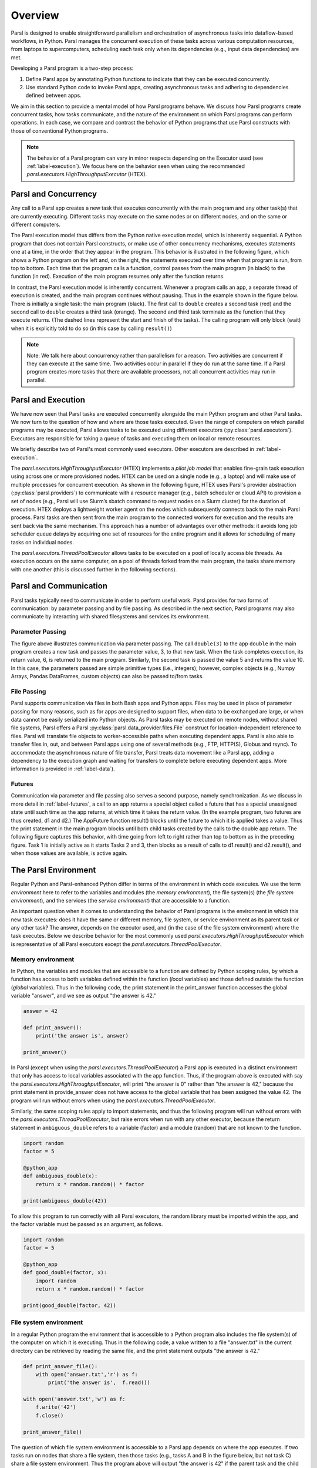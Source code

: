 Overview
========

Parsl is designed to enable straightforward parallelism and orchestration of asynchronous
tasks into dataflow-based workflows, in Python. Parsl manages the concurrent execution of
these tasks across various computation resources, from laptops to supercomputers,
scheduling each task only when its dependencies (e.g., input data dependencies) are met.

Developing a Parsl program is a two-step process:

1. Define Parsl apps by annotating Python functions to indicate that they can be executed concurrently.
2. Use standard Python code to invoke Parsl apps, creating asynchronous tasks and adhering to dependencies defined between apps.

We aim in this section to provide a mental model of how Parsl programs behave.
We discuss how Parsl programs create concurrent tasks, how tasks communicate,
and the nature of the environment on which Parsl programs can perform
operations. In each case, we compare and contrast the behavior of Python
programs that use Parsl constructs with those of conventional Python
programs.

.. note::
	The behavior of a Parsl program can vary in minor respects depending on the
	Executor used (see :ref:`label-execution`). We focus here on the behavior seen when
	using the recommended `parsl.executors.HighThroughputExecutor` (HTEX).

Parsl and Concurrency
---------------------
Any call to a Parsl app creates a new task that executes concurrently with the
main program and any other task(s) that are currently executing. Different
tasks may execute on the same nodes or on different nodes, and on the same or
different computers.

The Parsl execution model thus differs from the Python native execution model,
which is inherently sequential. A Python program that does not contain Parsl
constructs, or make use of other concurrency mechanisms, executes statements
one at a time, in the order that they appear in the program. This behavior is
illustrated in the following figure, which shows a Python program on the left
and, on the right, the statements executed over time when that program is run,
from top to bottom. Each time that the program calls a function, control passes
from the main program (in black) to the function (in red). Execution of the
main program resumes only after the function returns.

.. image:: ../images/overview/python-concurrency.png
   :scale: 70
   :align: center

In contrast, the Parsl execution model is inherently concurrent. Whenever a
program calls an app, a separate thread of execution is created, and the main
program continues without pausing. Thus in the example shown in the figure
below. There is initially a single task: the main program (black). The first
call to ``double`` creates a second task (red) and the second call to ``double``
creates a third task (orange). The second and third task terminate as the
function that they execute returns. (The dashed lines represent the start and
finish of the tasks). The calling program will only block (wait) when it is
explicitly told to do so (in this case by calling ``result()``)

.. image:: ../images/overview/parsl-concurrency.png


.. note::
	Note: We talk here about concurrency rather than parallelism for a reason.
	Two activities are concurrent if they can execute at the same time. Two
	activities occur in parallel if they do run at the same time. If a Parsl
	program creates more tasks that there are available processors, not all
	concurrent activities may run in parallel.


Parsl and Execution
-------------------
We have now seen that Parsl tasks are executed concurrently alongside the main
Python program and other Parsl tasks. We now turn to the question of how and
where are those tasks executed. Given the range of computers on which parallel
programs may be executed, Parsl allows tasks to be executed using different
executors (:py:class:`parsl.executors`). Executors are responsible for taking a queue of tasks and executing
them on local or remote resources.

We briefly describe two of Parsl's most commonly used executors.
Other executors are described in :ref:`label-execution`.

The `parsl.executors.HighThroughputExecutor` (HTEX) implements a *pilot job model* that enables
fine-grain task execution using across one or more provisioned nodes.
HTEX can be used on a single node (e.g., a laptop) and will make use of
multiple processes for concurrent execution.
As shown in the following figure, HTEX uses Parsl's provider abstraction (:py:class:`parsl.providers`) to
communicate with a resource manager (e.g., batch scheduler or cloud API) to
provision a set of nodes (e.g., Parsl will use Slurm’s sbatch command to request
nodes on a Slurm cluster) for the duration of execution.
HTEX deploys a lightweight worker agent on the nodes which subsequently connects
back to the main Parsl process. Parsl tasks are then sent from the main program
to the connected workers for execution and the results are sent back via the
same mechanism. This approach has a number of advantages over other methods:
it avoids long job scheduler queue delays by acquiring one set of resources
for the entire program and it allows for scheduling of many tasks on individual
nodes.

.. image:: ../images/overview/htex-model.png

.. Note:
	Note: when deploying HTEX, or any pilot job model such as the
	WorkQueueExecutor, it is important that the worker nodes be able to connect
	back to the main Parsl process. Thus, you should verify that there is network
  connectivity between the workers and the Parsl process and ensure that the
	correct network address is used by the workers. Parsl provides a helper
	function to automatically detect network addresses
	(`parsl.addresses.address_by_query`).


The `parsl.executors.ThreadPoolExecutor` allows tasks to be executed on a pool of locally
accessible threads. As execution occurs on the same computer, on a pool of
threads forked from the main program, the tasks share memory with one another
(this is discussed further in the following sections).


Parsl and Communication
-----------------------
Parsl tasks typically need to communicate in order to perform useful work.
Parsl provides for two forms of communication: by parameter passing
and by file passing.
As described in the next section, Parsl programs may also communicate by
interacting with shared filesystems and services its environment.

Parameter Passing
^^^^^^^^^^^^^^^^^

The figure above illustrates communication via parameter passing.
The call ``double(3)`` to the app ``double`` in the main program creates a new task
and passes the parameter value, 3, to that new task. When the task completes
execution, its return value, 6, is returned to the main program. Similarly, the
second task is passed the value 5 and returns the value 10. In this case, the
parameters passed are simple primitive types (i.e., integers); however, complex
objects (e.g., Numpy Arrays, Pandas DataFrames, custom objects) can also be
passed to/from tasks.

File Passing
^^^^^^^^^^^^
Parsl supports communication via files in both Bash apps and Python apps.
Files may be used in place of parameter passing for many reasons, such as for
apps are designed to support files, when data to be exchanged are large,
or when data cannot be easily serialized into Python objects.
As Parsl tasks may be executed on remote nodes, without shared file systems,
Parsl offers a Parsl :py:class:`parsl.data_provider.files.File` construct for location-independent reference
to files. Parsl will translate file objects to worker-accessible paths
when executing dependent apps.
Parsl is also able to transfer files in, out, and between Parsl
apps using one of several methods (e.g., FTP, HTTP(S), Globus and rsync).
To accommodate the asynchronous nature of file transfer, Parsl treats
data movement like a Parsl app, adding a dependency to the execution graph
and waiting for transfers to complete before executing dependent apps.
More information is provided in  :ref:`label-data`).

Futures
^^^^^^^
Communication via parameter and file passing also serves a second purpose, namely
synchronization. As we discuss in more detail in :ref:`label-futures`, a call to an
app returns a special object called a future that has a special unassigned
state until such time as the app returns, at which time it takes the return
value. (In the example program, two futures are thus created, d1 and d2.) The
AppFuture function result() blocks until the future to which it is applied takes
a value. Thus the print statement in the main program blocks until both child
tasks created by the calls to the double app return. The following figure
captures this behavior, with time going from left to right rather than top to
bottom as in the preceding figure. Task 1 is initially active as it starts
Tasks 2 and 3, then blocks as a result of calls to d1.result() and d2.result(),
and when those values are available, is active again.

.. image:: ../images/overview/communication.png

The Parsl Environment
---------------------
Regular Python and Parsl-enhanced Python differ in terms of the environment in
which code executes. We use the term *environment* here to refer to the
variables and modules (the *memory environment*), the file system(s)
(the *file system environment*), and the services (the *service environment*)
that are accessible to a function.

An important question when it comes to understanding the behavior of Parsl
programs is the environment in which this new task executes: does it have the
same or different memory, file system, or service environment as its parent
task or any other task? The answer, depends on the executor used, and (in the
case of the file system environment) where the task executes.
Below we describe behavior for the most commonly used `parsl.executors.HighThroughputExecutor`
which is representative of all Parsl executors except the `parsl.executors.ThreadPoolExecutor`.

.. Warning:
	The `parsl.executors.ThreadPoolExecutor` behaves differently than other Parsl executors as
	it allows tasks to share memory.

Memory environment
^^^^^^^^^^^^^^^^^^

In Python, the variables and modules that are accessible to a function are defined
by Python scoping rules, by which a function has access to both variables defined
within the function (*local* variables) and those defined outside the function
(*global* variables). Thus in the following code, the print statement in the
print_answer function accesses the global variable "answer", and we see as output
"the answer is 42."

.. code-block:: python

    answer = 42

    def print_answer():
        print('the answer is', answer)

    print_answer()


In Parsl (except when using the `parsl.executors.ThreadPoolExecutor`) a Parsl app is executed
in a distinct environment that only has access to local variables associated
with the app function. Thus, if the program above is executed with say the
`parsl.executors.HighThroughputExecutor`, will print "the answer is 0" rather than "the answer
is 42," because the print statement in provide_answer does not have access to
the global variable that has been assigned the value 42.  The program will
run without errors when using the `parsl.executors.ThreadPoolExecutor`.

Similarly, the same scoping rules apply to import statements, and thus
the following program will run without errors with the `parsl.executors.ThreadPoolExecutor`,
but raise errors when run with any other executor, because the return statement
in ``ambiguous_double`` refers to a variable (factor) and a module (random) that are
not known to the function.

.. code-block:: python

    import random
    factor = 5

    @python_app
    def ambiguous_double(x):
        return x * random.random() * factor

    print(ambiguous_double(42))


To allow this program to run correctly with all Parsl executors, the random
library must be imported within the app, and the factor variable must be
passed as an argument, as follows.

.. code-block:: python

    import random
    factor = 5

    @python_app
    def good_double(factor, x):
        import random
        return x * random.random() * factor

    print(good_double(factor, 42))


File system environment
^^^^^^^^^^^^^^^^^^^^^^^

In a regular Python program the environment that is accessible to a Python
program also includes the file system(s) of the computer on which it is
executing.
Thus in the following code, a value written to a file "answer.txt" in the
current directory can be retrieved by reading the same file, and the print
statement outputs "the answer is 42."

.. code-block:: python

    def print_answer_file():
        with open('answer.txt','r') as f:
            print('the answer is',  f.read())

    with open('answer.txt','w') as f:
        f.write('42')
        f.close()

    print_answer_file()


The question of which file system environment is accessible to a Parsl app
depends on where the app executes. If two tasks run on nodes that share a
file system, then those tasks (e.g., tasks A and B in the figure below,
but not task C) share a file system environment. Thus the program above will
output "the answer is 42" if the parent task and the child task run on
nodes 1 and 2, but not if they run on nodes 2 and 3.

.. image:: ../images/overview/filesystem.png
   :scale: 70
   :align: center

Service Environment
^^^^^^^^^^^^^^^^^^^

We use the term service environment to refer to network services that may be
accessible to a Parsl program, such as a Redis server or Globus data management
service. These services are accessible to any task.

Environment Summary
^^^^^^^^^^^^^^^^^^^

As we summarize in the table, if tasks execute with the `parsl.executors.ThreadPoolExecutor`,
they share the memory and file system environment of the parent task. If they
execute with any other executor, they have a separate memory environment, and
may or may not share their file system environment with other tasks, depending
on where they are placed. All tasks typically have access to the same network
services.

+--------------------+--------------------+--------------------+---------------------------+------------------+
|                    | Share memory       | Share file system  | Share file system         | Share service    |
|                    | environment with   | environment with   | environment with other    | environment      |
|                    | parent/other tasks | parent             | tasks                     | with other tasks |
+====================+====================+====================+===========================+==================+
+--------------------+--------------------+--------------------+---------------------------+------------------+
| Python             | Yes                | Yes                | N/A                       |     N/A          |
| without            |                    |                    |                           |                  |
| Parsl              |                    |                    |                           |                  |
+--------------------+--------------------+--------------------+---------------------------+------------------+
| Parsl              | Yes                | Yes                | Yes                       |     N/A          |
| ThreadPoolExecutor |                    |                    |                           |                  |
|                    |                    |                    |                           |                  |
+--------------------+--------------------+--------------------+---------------------------+------------------+
| Other Parsl        | No                 | If executed on the | If tasks are executed on  |     N/A          |
| executors          |                    | same node with     | the same node or with     |                  |
|                    |                    | file system access | access to the same file   |                  |
|                    |                    |                    | system                    |                  |
+--------------------+--------------------+--------------------+---------------------------+------------------+

